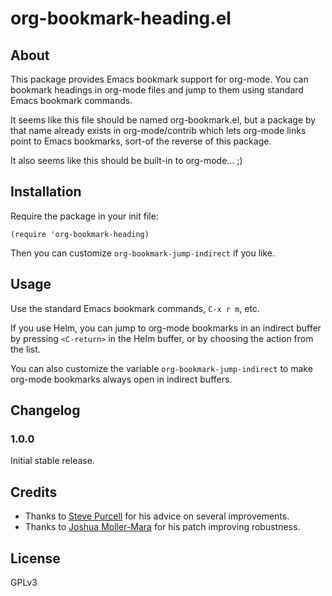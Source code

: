 #+PROPERTY: LOGGING nil

#+BEGIN_HTML
<a href=https://alphapapa.github.io/dont-tread-on-emacs/><img src="dont-tread-on-emacs-150.png" align="right"></a>
#+END_HTML

* org-bookmark-heading.el

[[http://melpa.org/#/org-bookmark-heading][file:http://melpa.org/packages/org-bookmark-heading-badge.svg]] [[http://stable.melpa.org/#/org-bookmark-heading][file:http://stable.melpa.org/packages/org-bookmark-heading-badge.svg]]

** About

This package provides Emacs bookmark support for org-mode.  You can bookmark headings in org-mode files and jump to them using standard Emacs bookmark commands.

It seems like this file should be named org-bookmark.el, but a package by that name already exists in org-mode/contrib which lets org-mode links point to Emacs bookmarks, sort-of the reverse of this package.

It also seems like this should be built-in to org-mode...  ;)

** Installation

Require the package in your init file:

#+BEGIN_SRC elisp
(require 'org-bookmark-heading)
#+END_SRC

Then you can customize =org-bookmark-jump-indirect= if you like.

** Usage

Use the standard Emacs bookmark commands, =C-x r m=, etc.

If you use Helm, you can jump to org-mode bookmarks in an indirect buffer by pressing =<C-return>= in the Helm buffer, or by choosing the action from the list.

You can also customize the variable =org-bookmark-jump-indirect= to make org-mode bookmarks always open in indirect buffers.

** Changelog

*** 1.0.0

Initial stable release.

** Credits

+ Thanks to [[https://github.com/purcell][Steve Purcell]] for his advice on several improvements.
+ Thanks to [[https://github.com/mm--][Joshua Moller-Mara]] for his patch improving robustness.

** License

GPLv3

